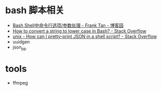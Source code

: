 * bash 脚本相关
  + [[https://www.cnblogs.com/franktan/archive/2010/03/01/1634516.html][Bash Shell中命令行选项/参数处理 - Frank Tan - 博客园]]
  + [[https://stackoverflow.com/questions/2264428/how-to-convert-a-string-to-lower-case-in-bash][How to convert a string to lower case in Bash? - Stack Overflow]]
  + [[https://stackoverflow.com/questions/352098/how-can-i-pretty-print-json-in-a-shell-script][unix - How can I pretty-print JSON in a shell script? - Stack Overflow]]
  + uuidgen
  + json_pp

* tools
  + ffmpeg

